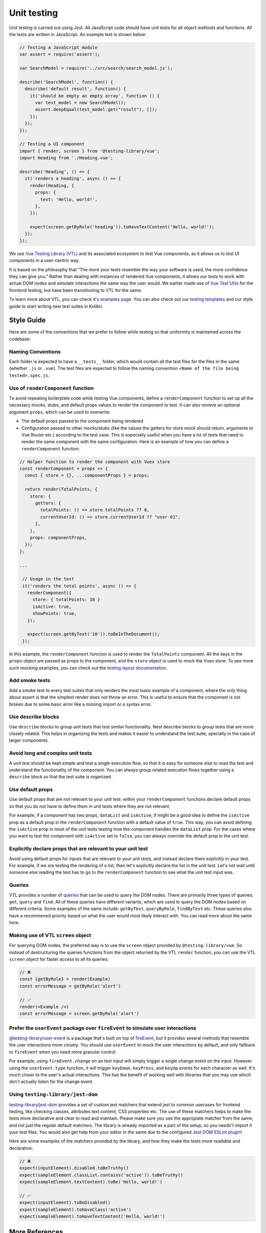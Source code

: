 Unit testing
============

Unit testing is carried out using `Jest <https://facebook.github.io/jest/>`__. All JavaScript code should have unit tests for all object methods and functions. All the tests are written in JavaScript. An example test is shown below:

.. code-block:: javascript

  // Testing a JavaScript module
  var assert = require('assert');

  var SearchModel = require('../src/search/search_model.js');

  describe('SearchModel', function() {
    describe('default result', function() {
      it('should be empty an empty array', function () {
        var test_model = new SearchModel();
        assert.deepEqual(test_model.get("result"), []);
      });
    });
  });

  // Testing a UI component
  import { render, screen } from '@testing-library/vue';
  import Heading from './Heading.vue';

  describe('Heading', () => {
    it('renders a heading', async () => {
      render(Heading, {
        props: {
          text: 'Hello, world!',
        },
      });

      expect(screen.getByRole('heading')).toHaveTextContent('Hello, world!');
    });
  });


We use `Vue Testing Library (VTL) <https://testing-library.com/docs/vue-testing-library/intro/>`__ and its associated ecosystem to test Vue components, as it allows us to test UI components in a user-centric way.

It is based on the philosophy that “The more your tests resemble the way your software is used, the more confidence they can give you." Rather than dealing with instances of rendered Vue components, it allows our tests to work with actual DOM nodes and simulate interactions the same way the user would. We earlier made use of `Vue Test Utils <https://v1.test-utils.vuejs.org/>`__ for the frontend testing, but have been transitioning to VTL for the same.

To learn more about VTL, you can check it's `examples page <https://testing-library.com/docs/vue-testing-library/examples>`__. You can also check out our `testing templates <testing_layout.html>`__ and our style guide to start writing new test suites in Kolibri.

Style Guide
-----------

Here are some of the conventions that we prefer to follow while testing so that uniformity is maintained across the codebase:

Naming Conventions
~~~~~~~~~~~~~~~~~~

Each folder is expected to have a ``__tests__`` folder, which would contain all the test files for the files in the same (whether ``.js`` or ``.vue``). The test files are expected to follow the naming convention ``<Name of the file being tested>.spec.js``.

Use of ``renderComponent`` function
~~~~~~~~~~~~~~~~~~~~~~~~~~~~~~~~~~~

To avoid repeating boilerplate code while testing Vue components, define a ``renderComponent`` function to set up all the necessary mocks, stubs, and default props values to render the component to test. It can also revieve an optional argument ``props``, which can be used to overwrite:

-  The default props passed to the component being rendered
-  Configuration passed to other mocks/stubs (like the values the getters for store mock should return, arguments to Vue Router etc.) according to the test case. This is especially useful when you have a lot of tests that need to render the same component with the same configuration. Here is an example of how you can define a ``renderComponent`` function:

.. code:: javascript

   // Helper function to render the component with Vuex store
   const renderComponent = props => {
     const { store = {}, ...componentProps } = props;

     return render(TotalPoints, {
       store: {
         getters: {
           totalPoints: () => store.totalPoints ?? 0,
           currentUserId: () => store.currentUserId ?? "user-01",
         },
       },
       props: componentProps,
     });
   };

   ...

    // Usage in the test
    it('renders the total points', async () => {
      renderComponent({
        store: { totalPoints: 10 }
        isActive: true,
        showPoints: true,
      });

      expect(screen.getByText('10')).toBeInTheDocument();
    });

In this example, the ``renderComponent`` function is used to render the ``TotalPoints`` component. All the keys in the ``props`` object are passed as props to the component, and the ``store`` object is used to mock the Vuex store. To see more such mocking examples, you can check out the `testing layout documentation <testing_layout.html>`__.

Add smoke tests
~~~~~~~~~~~~~~~

Add a smoke test to every test suites that only renders the most basic example of a component, where the only thing about assert is that the simplest render does not throw an error. This is useful to ensure that the component is not broken due to some basic error like a missing import or a syntax error.

Use describe blocks
~~~~~~~~~~~~~~~~~~~

Use ``describe`` blocks to group unit tests that test similar functionality. Nest describe blocks to group tests that are more closely related. This helps in organizing the tests and makes it easier to understand the test suite, specially in the case of larger components.

Avoid long and complex unit tests
~~~~~~~~~~~~~~~~~~~~~~~~~~~~~~~~~

A unit test should be kept simple and test a single execution flow, so that it is easy for someone else to read the test and understand the functionality of the component. You can always group related execution flows together using a ``describe`` block so that the test suite is organized.

Use default props
~~~~~~~~~~~~~~~~~

Use default props that are not relevant to your unit test: within your ``renderComponent`` functions declare default props so that you do not have to define them in unit tests where they are not relevant.

For example, if a component has two props, ``dataList`` and ``isActive``, if might be a good idea to define the ``isActive`` prop as a default prop in the ``renderComponent`` function with a default value of ``true``. This way, you can avoid defining the ``isActive`` prop in most of the unit tests testing how the component handles the ``dataList`` prop. For the cases where you want to test the component with ``isActive`` set to ``false``, you can always override the default prop in the unit test.

Explicitly declare props that are relevant to your unit test
~~~~~~~~~~~~~~~~~~~~~~~~~~~~~~~~~~~~~~~~~~~~~~~~~~~~~~~~~~~~~

Avoid using default props for inputs that are relevant to your unit tests, and instead declare them explicitly in your test. For example, if we are testing the rendering of a list, then let's explicitly declare the list in the unit test. Let's not wait until someone else reading the test has to go to the ``renderComponent`` function to see what the unit test input was.

Queries
~~~~~~~

VTL provides a number of `queries <https://testing-library.com/docs/vue-testing-library/cheatsheet#queries>`__ that can be used to query the DOM nodes. There are primarily three types of queries: ``get``, ``query`` and ``find``. All of these queries have different variants, which are used to query the DOM nodes based on different criteria. Some examples of the same include: ``getByText``, ``queryByRole``, ``findByText`` etc. These queries also have a recommened priority based on what the user would most likely interact with. You can read more about the same `here <https://testing-library.com/docs/queries/about#priority>`__.

Making use of VTL ``screen`` object
~~~~~~~~~~~~~~~~~~~~~~~~~~~~~~~~~~~

For querying DOM nodes, the preferred way is to use the ``screen`` object provided by ``@testing-library/vue``. So instead of destructuring the queries functions from the object returned by the VTL ``render`` function, you can use the VTL ``screen`` object for faster access to all its queries:

.. code-block:: javascript

  // ❌
  const {getByRole} = render(Example)
  const errorMessage = getByRole('alert')

  // ✅
  render(<Example />)
  const errorMessage = screen.getByRole('alert')

Prefer the ``userEvent`` package over ``fireEvent`` to simulate user interactions
~~~~~~~~~~~~~~~~~~~~~~~~~~~~~~~~~~~~~~~~~~~~~~~~~~~~~~~~~~~~~~~~~~~~~~~~~~~~~~~~~

`@testing-library/user-event <https://testing-library.com/docs/user-event/intro/>`__ is a package that's built on top of `fireEvent <https://testing-library.com/docs/dom-testing-library/api-events/#fireevent>`__, but it provides several methods that resemble the user interactions more closely. You should use ``userEvent`` to mock the user interactions by default, and only fallback to ``fireEvent`` when you need more granular control.

For example, using ``fireEvent.change`` on an text input will simply trigger a single change event on the input. However using the ``userEvent.type`` function, it will trigger ``keyDown``, ``keyPress``, and ``keyUp`` events for each character as well. It's much closer to the user's actual interactions. This has the benefit of working well with libraries that you may use which don't actually listen for the change event.

Using ``testing-library/jest-dom``
~~~~~~~~~~~~~~~~~~~~~~~~~~~~~~~~~~

`testing-library/jest-dom <https://github.com/testing-library/jest-dom>`__ provides a set of custom jest matchers that extend jest to common usecases for frontend testing, like checking classes, attributes text content, CSS properties etc. The use of these matchers helps to make the tests more declarative and clear to read and maintain. Please make sure you use the appropiate matcher from the same, and not just the regular default matchers. The library is already imported as a part of the setup, so you needn't import it your test files. You would also get help from your editor in the same due to the configured `Jest DOM ESLint plugin <https://github.com/testing-library/eslint-plugin-jest-dom>`__!

Here are some examples of the matchers provided by the library, and how they make the tests more readable and declarative:

.. code-block:: javascript

  // ❌
  expect(inputElement).disabled.toBeTruthy()
  expect(sampleElement.classList.contains('active')).toBeTruthy()
  expect(sampleElement.textContent).toBe('Hello, world!')

  // ✅
  expect(inputElement).toBeDisabled()
  expect(sampleElement).toHaveClass('active')
  expect(sampleElement).toHaveTextContent('Hello, world!')

More References
---------------

The following are some resources that have greatly influenced the above described design philosphy as well as are great resources in themselves to learn more about frontend testing:

-  `Testing Library Documentation <https://testing-library.com/docs/>`__
-  `Vue Testing Library Documentation <https://testing-library.com/docs/vue-testing-library/api>`__
-  `Querying Methods <https://testing-library.com/docs/queries/about>`__
-  `Query Priorities <https://testing-library.com/docs/queries/about#priority>`__
-  `User Interaction Documentation <https://testing-library.com/docs/user-event/intro>`__
-  `Common Mistakes with Testing Library <https://kentcdodds.com/blog/common-mistakes-with-react-testing-library>`__

